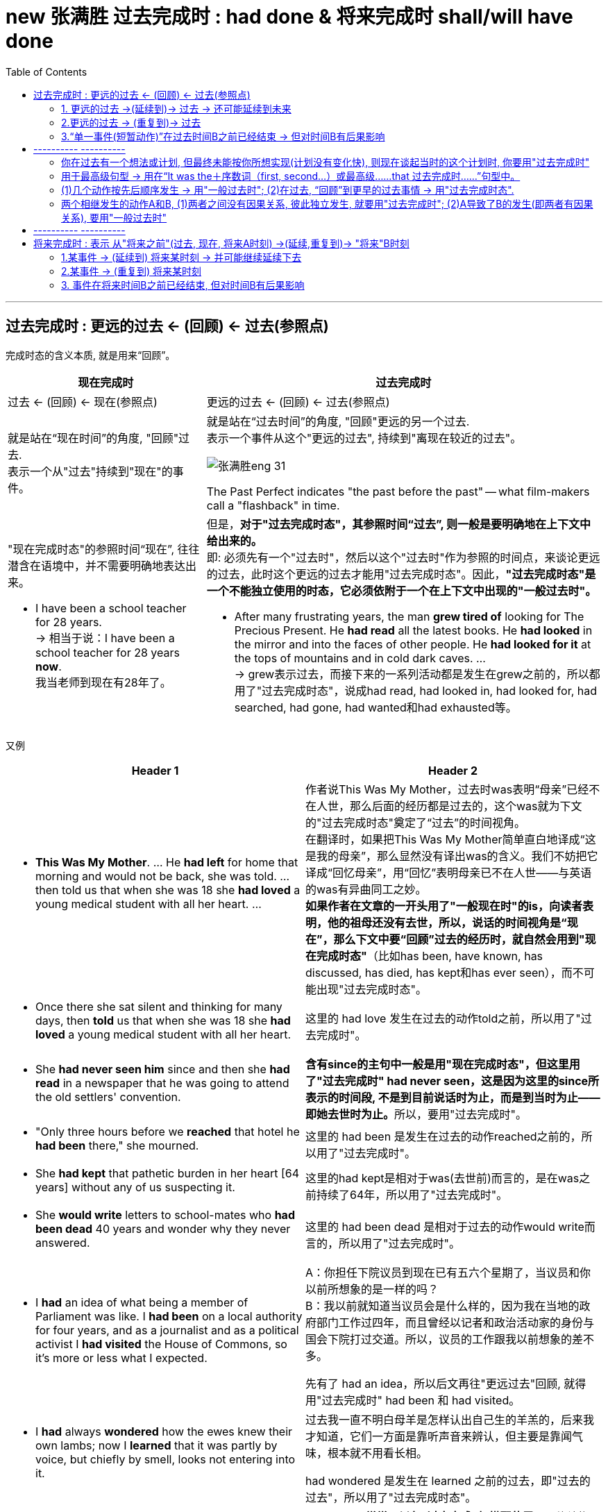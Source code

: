 
= new 张满胜 过去完成时 : had done & 将来完成时 shall/will have done
:toc:

---

== 过去完成时 : 更远的过去 <- (回顾) <- 过去(参照点)

完成时态的含义本质, 就是用来“回顾”。 +

[cols="1a,2a"]
|===
|现在完成时 |过去完成时

|过去 <- (回顾) <- 现在(参照点) |更远的过去 ← (回顾) ← 过去(参照点)


|就是站在“现在时间”的角度, "回顾"过去. +
表示一个从"过去"持续到"现在"的事件。

|就是站在“过去时间”的角度, "回顾"更远的另一个过去.  +
表示一个事件从这个"更远的过去", 持续到"离现在较近的过去"。

image:../00 英语语法常识/img_engGram/张满胜eng 31.svg[]

The Past Perfect indicates "the past before the past" -- what film-makers call a "flashback" in time.

|"现在完成时态"的参照时间“现在”, 往往潜含在语境中，并不需要明确地表达出来。

- I have been a school teacher for 28 years. +
-> 相当于说：I have been a school teacher for 28 years *now*. +
我当老师到现在有28年了。
|但是，*对于"过去完成时态"，其参照时间“过去”, 则一般是要明确地在上下文中给出来的。* +
即: 必须先有一个"过去时"，然后以这个"过去时"作为参照的时间点，来谈论更远的过去，此时这个更远的过去才能用"过去完成时态"。因此，*"过去完成时态"是一个不能独立使用的时态，它必须依附于一个在上下文中出现的"一般过去时"。*

- After many frustrating years, the man *grew tired of* looking for The Precious Present. He *had read* all the latest books. He *had looked* in the mirror and into the faces of other people. He *had looked for it* at the tops of mountains and in cold dark caves. ... +
-> grew表示过去，而接下来的一系列活动都是发生在grew之前的，所以都用了"过去完成时态"，说成had read, had looked in, had looked for, had searched, had gone, had wanted和had exhausted等。


|===

又例

[cols="1a,1a"]
|===
|Header 1 |Header 2


|- *This Was My Mother*. ... He *had left* for home that morning and would not be back, she was told. ... then told us that when she was 18 she *had loved* a young medical student with all her heart. ...

|作者说This Was My Mother，过去时was表明“母亲”已经不在人世，那么后面的经历都是过去的，这个was就为下文的"过去完成时态"奠定了“过去”的时间视角。 +
在翻译时，如果把This Was My Mother简单直白地译成“这是我的母亲”，那么显然没有译出was的含义。我们不妨把它译成“回忆母亲”，用“回忆”表明母亲已不在人世——与英语的was有异曲同工之妙。  +
*如果作者在文章的一开头用了"一般现在时"的is，向读者表明，他的祖母还没有去世，所以，说话的时间视角是“现在”，那么下文中要“回顾”过去的经历时，就自然会用到"现在完成时态"*（比如has been, have known, has discussed, has died, has kept和has ever seen），而不可能出现"过去完成时态"。

| - Once there she sat silent and thinking for many days, then *told* us that when she was 18 she *had loved* a young medical student with all her heart.
|这里的 had love 发生在过去的动作told之前，所以用了"过去完成时"。

| - She *had never seen him* since and then she *had read* in a newspaper that he was going to attend the old settlers' convention.
|**含有since的主句中一般是用"现在完成时态"，但这里用了"过去完成时" had never seen，这是因为这里的since所表示的时间段, 不是到目前说话时为止，而是到当时为止——即她去世时为止。**所以，要用"过去完成时"。

|- "Only three hours before we *reached* that hotel he *had been* there," she mourned.
|这里的 had been 是发生在过去的动作reached之前的，所以用了"过去完成时"。

| - She *had kept* that pathetic burden in her heart [64 years] without any of us suspecting it.
|这里的had kept是相对于was(去世前)而言的，是在was之前持续了64年，所以用了"过去完成时"。

| - She *would write* letters to school-mates who *had been dead* 40 years and wonder why they never answered.
|这里的 had been dead 是相对于过去的动作would write而言的，所以用了"过去完成时"。

|-  I *had* an idea of what being a member of Parliament was like. I *had been* on a local authority for four years, and as a journalist and as a political activist I *had visited* the House of Commons, so it's more or less what I expected.
|A：你担任下院议员到现在已有五六个星期了，当议员和你以前所想象的是一样的吗？ +
B：我以前就知道当议员会是什么样的，因为我在当地的政府部门工作过四年，而且曾经以记者和政治活动家的身份与国会下院打过交道。所以，议员的工作跟我以前想象的差不多。

先有了 had an idea，所以后文再往"更远过去"回顾, 就得用"过去完成时" had been 和 had visited。

|- I *had* always *wondered* how the ewes knew their own lambs; now I *learned* that it was partly by voice, but chiefly by smell, looks not entering into it.
|过去我一直不明白母羊是怎样认出自己生的羊羔的，后来我才知道，它们一方面是靠听声音来辨认，但主要是靠闻气味，根本就不用看长相。

had wondered 是发生在 learned 之前的过去，即"过去的过去"，所以用了"过去完成时态"。

|- A: It was my grandmother's birthday yesterday. +
B: Is she old? +
A: Well, *by the time* we *lit up* the last candle on her birthday cake, the first one *had gone out*!
|*by the time常常可以与"过去完成时"搭配使用*，具体结构是：*过去完成时＋ (by the time＋一般过去时)*。

A：昨天是我奶奶的生日。 +
B：她年纪很大吗？ +
A：哦，等我们点完她生日蛋糕上的最后一支蜡烛时，第一支蜡烛都已经烧完了！

had gone out 发生在 lit 之前.


|- She *felt* suitably humble 方式状 just as she________when he *had first taken* a good look at her, hair waved and golden, nails red and pointed. +
A．had √ +
B．had had +
C．would have had +
D．has had

她举止谦逊、得体，就像他当初见到她时，她所表现的那样。她的头发依然是波浪形、金黄色的，指甲涂成了红色，尖尖的。
|主句谓语felt用的是"一般过去时", when从句谓语had taken用的是"过去完成时"。 说明 first take a good look 先发生, fell后发生. +
那么as引导的方式状语从句的谓语, 需要用什么时态? 显然，*as引导的从句的谓语动作, 发生在felt之前，故也要用"过去完成时态".* 因而可以排除C和D选项。

-> A选项, 是一个省略形式，完整的谓语应该是had done，done可以省去。这里的done代替了felt。因此，真正的谓语是had felt，相当于说as she had felt humble，即表示“就像他当初见到她时，她感到谦卑那样”。

-> B选项, had had是一个完整的谓语，谓语动词是后一个had，但该句中没有“had（有）”的意思。于是本题只能填A选项即had。

|===


"过去完成时"同"现在完成时"一样，可以表示: 1.延续事件, 2.重复事件, 3.单一事件 这三种意义。 +
这里同样涉及两个时间点：一个事件从更远的过去开始发生，然后“延续”到另一个较近的过去，或者“重复”到另一个较近的过去，或者在过去的某一时刻已经结束.


---

==== 1. 更远的过去 ->(延续到)-> 过去 -> 还可能延续到未来

表示一个动作或状态, 在过去的某一时间B之前已经开始，这一动作或状态一直持续到时间B，并且还未结束并仍有可能继续持续下去。


[cols="1a,1a"]
|===
|Header 1 |Header 2

|- I *had stayed* in America for two years when he *moved here*. +
他搬到美国时，我在这里已经生活了两年了。
|stayed发生在moved之前，即过去的过去，并且在moved之后还将会继续下去，因此用"过去完成时" had stayed。

image:../00 英语语法常识/img_engGram/张满胜eng 31.jpg[]

（图中的虚箭头表示: 动作可能继续持续下去）

|- We *had studied* English for six years when we *entered* college. +
进入大学的时候，我们已经学了六年英语了。
|studied在过去的动作entered之前已开始发生，并且继续延续，因此用"过去完成时" had studied。

当然，也可以谈一般的情况，when从句的谓语可以用"一般现在时态"，主句就要改成"现在完成时态"了:

- We *have studied* English for six years when we *enter* college.

|- A: It's already 10 o'clock. I guess Bob and Amy won't be coming to the party. +
B: They *called* at nine to say that they'*d been held up*. +
B：他们9点钟来过电话说他们有事被耽误了，不来了。
|

|Why *Did* the Easter Islanders *Disappear*? This civilization *had lived* for 1,200 years on this small island. +
活节岛上的居民为何消失了？该文明在这座小岛上延续了1,200年。
|这里的"过去完成时" had lived, 一直持续到另外一个过去的时间its discovery in 1772。

|- Former Japanese Prime Minister Keizo Obuchi, who *had been* in a coma（昏迷）for six weeks, *died of* a cerebral（大脑的）infarction（梗塞）at a Tokyo hospital. +
日本前首相小渊惠三，在昏迷了长达六个星期后，因患脑梗塞死于东京的一家医院。
|或由上下文明确告知动作或状态, 持续到过去这一时刻即停止。

image:../00 英语语法常识/img_engGram/张满胜eng 32.jpg[]

|- He *had served* in the army for ten years; then he *retired* and *married*. His children were now at school. +
他当过10年兵，后来退伍并结了婚。他的孩子当时都在上学。
|

|- There *had been* fifty colleges in our city up till 1993.  +
到1993年时，我们的城市里已经有了50所大学。
|
|===

---

==== 2.更远的过去 -> (重复到)-> 过去

"过去完成时"可以表示在过去之前开始的动作，在过去之前的一段时间内重复发生。

image:../00 英语语法常识/img_engGram/张满胜eng 33.jpg[]

[cols="1a,1a"]
|===
|Header 1 |Header 2

|- 影星奥黛丽·赫本 ... She *had made* a total of 31 high quality movies.
|这里的"过去完成时" had made 显然是表示"过去重复"的动作，且该动作只重复到过去，没有一直持续到现在，所以用"过去完成时"。

如果说的是汤姆·克鲁斯, 他还活着，他拍电影这一活动就可能一直重复到现在,直至将来，因此就要用"现在完成时" has made 了。

|- More than 10 severe acute respiratory syndrome (SARS) cases *had been reported* in the building before it *was sealed off* on April 24. ...  where some 38 families *had been isolated* since April 24. +自从4月24日起，这座楼里大约38户居民被隔离。
在该宿舍楼于4月24日被封锁之前，这里报告了十几个“非典”病例。 ... 自从4月24日起，这座楼里大约38户居民被隔离。
|-> 在过去的动作was sealed off之前，reported的动作“重复”发生了十多次，故该用"过去完成时" had been reported。

-> 虽然与since搭配的主句一般是"现在完成时态"，但这里用了"过去完成时态"的 had been isolated，因为“被隔离”只持续到上文出现的yesterday afternoon，而没有持续到现在。这里的yesterday afternoon就相当于一个过去的参照时间。

|- I *had proposed to her* five times, but she still refused to marry me.  +
我已经向她求婚五次了，但还是被拒绝。
|

|===


---

==== 3.“单一事件(短暂动作)”在过去时间B之前已经结束 -> 但对时间B有后果影响

"过去完成时"可以表示开始于过去B之前的动作, 到B这一时刻之前即已停止。 +
具体来说，就是表示: 一个动作或状态, 在过去的某一时间B之前已经开始，并在B之前即告结束，而没有持续到B时刻。这时"过去完成时"的动作通常是短暂动作。


[cols="1a,1a"]
|===
|Header 1 |Header 2

|- She *had made* everything ready before I *came*. +
在我来之前，她已经把一切都准备好了。
|made的动作在came之前已经完成，故用"过去完成时" had made。

|- Her baby *had fallen asleep* when she *went into* the room.
|fall的动作在went之前已经完成，故用"过去完成时" had fallen。

image:../00 英语语法常识/img_engGram/张满胜eng 34.jpg[]

|- I *had just poured* myself a cup of tea when the phone *rang*. When I came back from answering it, the cup *was empty*. Somebody *had drunk* the tea or *thrown it away*. +
我刚刚给自己倒了一杯茶，这时电话铃响了。于是我去接电话，接完电话回来的时候，发现杯子空了。有人已经把茶喝了或者是倒掉了。
|-> 在过去的动作rang之前, pour的动作已经完成，故用"过去完成时" had poured。 +
-> 在过去的状态was empty之前, drink和throw的动作已经完成，故两者都用"过去完成时" had drunk 和（had）thrown。
|===


---

== ---------- ----------

---

==== 你在过去有一个想法或计划, 但最终未能按你所想实现(计划没有变化快), 则现在谈起当时的这个计划时, 你要用"过去完成时"

*即, 这些词(intend, mean, hope, want, plan, suppose, expect, think, propose和wish等), 用"过去完成时"来表达时, 就是表示这些过去的计划, 打算, 都未能实现.*

[cols="1a,1a"]
|===
|Header 1 |Header 2

|- I *had intended* to see you, but I was busy.
|我本打算去看你，但是我太忙了。

|- I *had planned* to go shopping with you, but my mother came to see me just when I was about to go.
|我本打算和你一起去逛街，但正当我要出门的时候，我妈妈过来看我了。
|===

---

==== 用于最高级句型 -> 用在“It was the＋序数词（first, second...）或最高级……that 过去完成时……”句型中。

[cols="1a,1a"]
|===
|Header 1 |Header 2

|- It was the *third* time that someone *had interrupted me* that night.
|那是那天晚上我第三次被打断。

|- As a gift, he *brought* a big fish and a quart of the *largest* oysters I *had ever seen*.
|为了答谢我们，他给我们带来了一条很大的鱼，还有一夸脱重的牡蛎，那是我所见过的最大的牡蛎。
|===

---

==== (1)几个动作按先后顺序发生 -> 用"一般过去时"; (2)在过去, “回顾”到更早的过去事情 -> 用"过去完成时态".

[cols="1a,1a"]
|===
|一般过去时 |过去完成时

|*两个或两个以上相继发生的动作，用and或but, 按动作发生的先后顺序连接，此时要用"一般过去时".*
|*如果在谈论过去某一事件时，又想到(回顾)在这之前已发生的某事，就要用"过去完成时态"。*

|- He *opened* the door and *entered*, but *found* nobody.  +
他打开门进去了，但一个人都没看见。
|

|- He *served* in the army for ten years; then *retired* and *married*. His children *are* now at school. +
他当过10年兵，然后退伍并结了婚。他的孩子**现在**都在上学。

-> 因为有了are表示现在的时间，作为现在的参照时间，所以在此之前的serve的动作，应该用"一般过去时" served。
|-  He *had served* in the army for ten years; then he *retired* and *married*. His children *were* now at school. +
他当过10年兵，后来退伍并结了婚。他的孩子**当时**都在上学。

-> 因为有了were表示过去的时间，作为过去的参照时间，所以回顾在此之前的serve的动作，应该用"过去完成时"had served。


|- I *heard* voices and *realized* that there *were* several people in the next room. +
-> 我听见说话的声音，知道隔壁房间里有人。
|- I *saw* empty glasses and cigar butts on the table and *realized* that someone *had been* in the room. +
我看见桌子上有空杯子和烟蒂，知道了屋子里有人来过。

|
|- I *realized* that we *had met* before. +
我意识到我们以前见过面。
|===


---

==== 两个相继发生的动作A和B, (1)两者之间没有因果关系, 彼此独立发生, 就要用"过去完成时"; (2)A导致了B的发生(即两者有因果关系), 要用"一般过去时"

[cols="1a,1a"]
|===
|A和B两件事, A完成后, B才开始, 并且AB之间没有因果关系 -> 用"过去完成时" |A导致了B的发生, 即两者有因果关系 -> 用"一般过去时"

|- When I *had opened* all the windows, I *sat down* and *had* a cup of tea. <- 无因果关系 +
我把所有的窗子都打开后，就坐下来喝了杯茶。
|- When I *opened* the window the cat *jumped* in. <- 有因果关系 +
我刚把窗子一打开，就有只猫跳了进来。

|- When the singer *had sung* her song, she *sat down*. <- 无因果关系 +
这名歌手唱完歌以后，就坐下了。
|- When the singer *sang* her song, she *sat down*. <- 有因果关系 +
即, 如果这样说的话, 则可能给人造成这种印象：这位歌手喜欢坐着唱歌。(因为他坐着唱歌时更能发挥水平, 所以他坐了下来再唱.)
|===

---

== ---------- ----------

---



== 将来完成时 : 表示 从"将来之前"(过去, 现在, 将来A时刻) ->(延续,重复到)->  "将来"B时刻

将来完成时: 是以“将来B”作为“坐标时间”，来表示开始于将来B之前（可能是过去、现在或将来）的动作, 持续到将来B。

*注意，这里说动作开始于“将来之前”，意味着动作开始的时间, 可能是"过去"的某一时刻、可能是"现在"的某一时刻，或者也可能是"将来"的某一时刻。* +
但动作开始的时间并不重要，关键是说话人要站在将来的某一时间, 来谈某一动作的完成情况。

image:../00 英语语法常识/img_engGram/张满胜eng 35.svg[600,600]

比如: +
到下个星期五之前，我们将完成五门考试。  +
起始时间? -> 五门考试 -> 下周五(终点时间)

那么"起始时间"就有下面三种可能:
[cols="1a,2a"]
|===
|Header 1 |Header 2

|起始时间, 可能是从"过去"开始的, 比如从"昨天"开始
|- We *started* our exam yesterday and we *will have taken* five exams *by next Friday*.

image:../00 英语语法常识/img_engGram/张满胜eng 35-1.jpg[]

|起始时间, 可能是从"今天"开始的
|- We *have started* our exam today and we *will have taken* five exams by next Friday.

image:../00 英语语法常识/img_engGram/张满胜eng 35-2.jpg[]

|起始时间, 可能是从"将来"某一时刻开始的, 比如从"明天"开始的
|- We *will start* our exam tomorrow and we *will have taken* five exams by next Friday.

image:../00 英语语法常识/img_engGram/张满胜eng 35-3.jpg[]

|===

*事实上, 事情从什么时候开始并不重要, 说话人想要强调的是: 事件在未来某一刻结束时, 一共耗时了多久.*


同前面其他的完成时态一样，"将来完成时态"也有三种基本用法:

---


==== 1.某事件 -> (延续到) 将来某时刻 -> 并可能继续延续下去

表示在将来某一时刻之前开始的动作，一直延续到该时刻，并可能继续延续下去。

image:../00 英语语法常识/img_engGram/张满胜eng 36.svg[600,600]

（虚线表示这一动作可能开始于"现在"或"过去"；虚箭头表示这一动作可能继续延续下去）

[cols="1a,1a"]
|===
|Header 1 |Header 2

|- I *will have taught English* in New Oriental School for five years *by the end of next month*.
|到下个月底之前，我在新东方学校教英语将满五年了。

|- I *will have waited for her* for two hours when she arrives *at 2 o'clock this afternoon*.
|她今天下午两点钟到达的时候，我就将已经等她两个小时了。

|===

---

==== 2.某事件 -> (重复到) 将来某时刻


表示事件是从"将来B时刻"之前就开始发生的，并到将来B时刻时, 这段时间中一直在重复发生。

image:../00 英语语法常识/img_engGram/张满胜eng 37.jpg[]


[cols="1a,1a"]
|===
|Header 1 |Header 2

|- By five o'clock this afternoon the spaceship *will have traveled eleven times* round the world.
|到今天下午五点钟之前，这艘宇宙飞船就将绕地球飞行11次了。

|===

---

==== 3. 事件在将来时间B之前已经结束, 但对时间B有后果影响

表示在将来的某一时刻之前开始的动作，到该时刻之前已经完成。

image:../00 英语语法常识/img_engGram/张满胜eng 38.jpg[]

（虚线表示这一动作对将来有影响）

[cols="1a,1a"]
|===
|Header 1 |Header 2

|- We *will have finished* our exam by the end of next week.
|到下个周末为止，我们就将完成考试了。

|- I will graduate in July. I will see you in September. By the time I see you, I *will have graduated*.
|到我见到你的时候，我将已经毕业了。

|- By the year 2050, scientists probably *will have discovered* a cure for cancer.
|到2050年时，科学家们可能就会找到治愈癌症的方法。
|===


---

